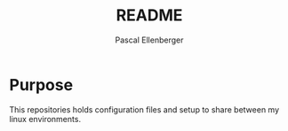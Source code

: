 #+TITLE: README
#+AUTHOR: Pascal Ellenberger
* Purpose
This repositories holds configuration files and setup to share between my linux environments.


* TODO COMMENT
add setup (files to create, packages to install, scripts for linking, package installation)




